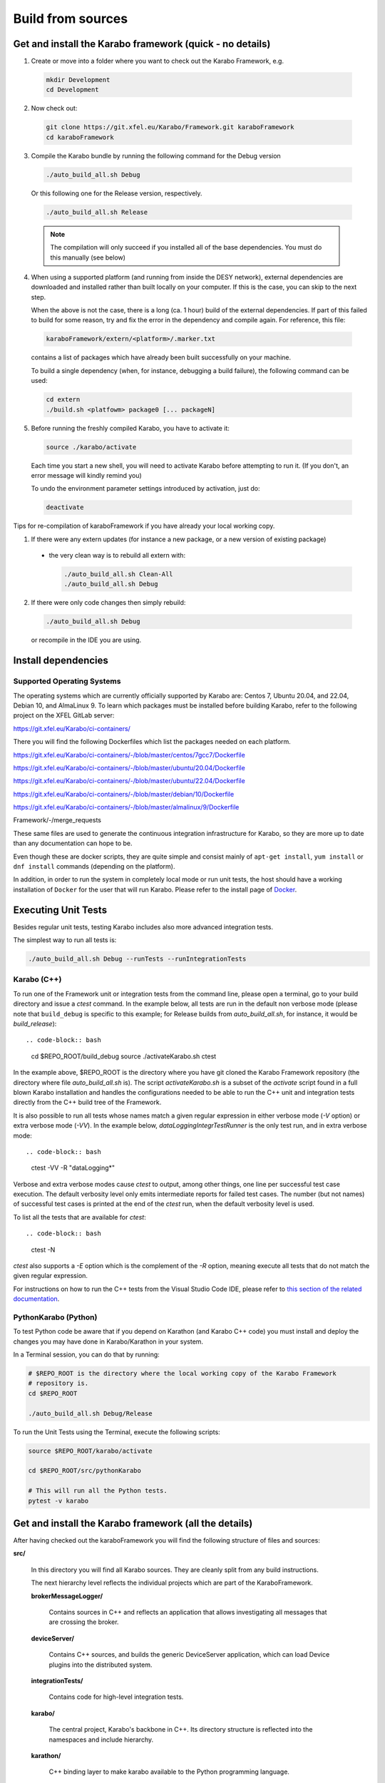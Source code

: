 ..
  Copyright (C) European XFEL GmbH Schenefeld. All rights reserved.

.. _installation/sources:

******************
Build from sources
******************

Get and install the Karabo framework (quick - no details)
=========================================================

1. Create or move into a folder where you want to check out the
   Karabo Framework, e.g.

  .. code-block:: bash

    mkdir Development
    cd Development

2. Now check out:

  .. code-block:: bash

    git clone https://git.xfel.eu/Karabo/Framework.git karaboFramework
    cd karaboFramework

3. Compile the Karabo bundle by running the following command for the
   Debug version

  .. code-block:: bash

    ./auto_build_all.sh Debug

  Or this following one for the Release version, respectively.

  .. code-block:: bash

    ./auto_build_all.sh Release

  .. note::

     The compilation will only succeed if you installed all of the base
     dependencies. You must do this manually (see below)

4. When using a supported platform (and running from inside the DESY network),
   external dependencies are downloaded and installed rather than built locally
   on your computer. If this is the case, you can skip to the next step.

   When the above is not the case, there is a long (ca. 1 hour) build of the
   external dependencies. If part of this failed to build for some reason, try
   and fix the error in the dependency and compile again. For reference,
   this file:

  .. code-block:: bash

    karaboFramework/extern/<platform>/.marker.txt

  contains a list of packages which have already been built successfully on your
  machine.

  To build a single dependency (when, for instance, debugging a build failure),
  the following command can be used:

  .. code-block:: bash

    cd extern
    ./build.sh <platfowm> package0 [... packageN]


5. Before running the freshly compiled Karabo, you have to activate it:

  .. code-block:: bash

     source ./karabo/activate

  Each time you start a new shell, you will need to activate Karabo before
  attempting to run it. (If you don't, an error message will kindly remind you)

  To undo the environment parameter settings introduced by activation, just do:

  .. code-block:: bash

     deactivate

Tips for re-compilation of karaboFramework if you have already your
local working copy.

1. If there were any extern updates (for instance a new package, or a
   new version of existing package)

  * the very clean way is to rebuild all extern with:

    .. code-block:: bash

      ./auto_build_all.sh Clean-All
      ./auto_build_all.sh Debug


2.  If there were only code changes then simply rebuild:

  .. code-block:: bash

    ./auto_build_all.sh Debug

  or recompile in the IDE you are using.



Install dependencies
====================

Supported Operating Systems
---------------------------

The operating systems which are currently officially supported by Karabo are: Centos 7,
Ubuntu 20.04, and 22.04, Debian 10, and AlmaLinux 9. To learn which
packages must be installed before building Karabo, refer to the following
project on the XFEL GitLab server:

https://git.xfel.eu/Karabo/ci-containers/

There you will find the following Dockerfiles which list the packages needed
on each platform.

https://git.xfel.eu/Karabo/ci-containers/-/blob/master/centos/7gcc7/Dockerfile

https://git.xfel.eu/Karabo/ci-containers/-/blob/master/ubuntu/20.04/Dockerfile

https://git.xfel.eu/Karabo/ci-containers/-/blob/master/ubuntu/22.04/Dockerfile

https://git.xfel.eu/Karabo/ci-containers/-/blob/master/debian/10/Dockerfile

https://git.xfel.eu/Karabo/ci-containers/-/blob/master/almalinux/9/Dockerfile

Framework/-/merge_requests


These same files are used to generate the continuous integration infrastructure
for Karabo, so they are more up to date than any documentation can hope to be.

Even though these are docker scripts, they are quite simple and consist mainly
of ``apt-get install``, ``yum install`` or ``dnf install`` commands
(depending on the platform).

In addition, in order to run the system in completely local mode or run unit tests,
the host should have a working installation of ``Docker`` for the user that will run
Karabo. Please refer to the install page of `Docker <https://docs.docker.com/install/>`_.


Executing Unit Tests
====================

Besides regular unit tests, testing Karabo includes also more advanced
integration tests.

The simplest way to run all tests is:

.. code-block:: bash

  ./auto_build_all.sh Debug --runTests --runIntegrationTests


Karabo (C++)
------------

To run one of the Framework unit or integration tests from the command line,
please open a terminal, go to your build directory and issue a `ctest`
command. In the example below, all tests are run in the default non verbose
mode (please note that ``build_debug`` is specific to this example; for Release
builds from `auto_build_all.sh`, for instance, it would be `build_release`)::

.. code-block:: bash

  cd $REPO_ROOT/build_debug
  source ./activateKarabo.sh
  ctest

In the example above, $REPO_ROOT is the directory where you have git cloned the
Karabo Framework repository (the directory where file `auto_build_all.sh` is).
The script `activateKarabo.sh` is a subset of the `activate` script found in a
full blown Karabo installation and handles the configurations needed to be able
to run the C++ unit and integration tests directly from the C++ build tree of
the Framework.

It is also possible to run all tests whose names match a given regular expression
in either verbose mode (`-V` option) or extra verbose mode (`-VV`). In the example
below, `dataLoggingIntegrTestRunner` is the only test run, and in extra verbose
mode::

.. code-block:: bash

  ctest -VV -R "dataLogging*"

Verbose and extra verbose modes cause `ctest` to output, among other things,
one line per successful test case execution. The default verbosity
level only emits intermediate reports for failed test cases. The number (but not
names) of successful test cases is printed at the end of the `ctest` run, when the
default verbosity level is used.

To list all the tests that are available for `ctest`::

.. code-block:: bash

  ctest -N

`ctest` also supports a `-E` option which is the complement of the `-R` option,
meaning execute all tests that do not match the given regular expression.

For instructions on how to run the C++ tests from the Visual Studio Code IDE,
please refer to
`this section of the related documentation <https://karabo.pages.xfel.eu/Framework/tools/vscode.html#run-and-debug-the-framework-tests>`_.


PythonKarabo (Python)
---------------------

To test Python code be aware that if you depend on Karathon (and
Karabo C++ code) you must install and deploy the changes you may have
done in Karabo/Karathon in your system.

In a Terminal session, you can do that by running:

.. code-block:: bash

  # $REPO_ROOT is the directory where the local working copy of the Karabo Framework
  # repository is.
  cd $REPO_ROOT

  ./auto_build_all.sh Debug/Release

To run the Unit Tests using the Terminal, execute the following scripts:

.. code-block:: bash

  source $REPO_ROOT/karabo/activate

  cd $REPO_ROOT/src/pythonKarabo

  # This will run all the Python tests.
  pytest -v karabo 


Get and install the Karabo framework (all the details)
======================================================

After having checked out the karaboFramework you will find the
following structure of files and sources:

**src/**

  In this directory you will find all Karabo sources. They are
  cleanly split from any build instructions.

  The next hierarchy level reflects the individual projects which are
  part of the KaraboFramework.

  **brokerMessageLogger/**

    Contains sources in C++ and reflects an application that allows
    investigating all messages that are crossing the broker.

  **deviceServer/**

    Contains C++ sources, and builds the generic DeviceServer
    application, which can load Device plugins into the distributed
    system.

  **integrationTests/**

    Contains code for high-level integration tests.

  **karabo/**

    The central project, Karabo's backbone in C++. Its directory
    structure is reflected into the namespaces and include hierarchy.

  **karathon/**

    C++ binding layer to make karabo available to the Python
    programming language.

  **pythonGui/**

    Native python code using PyQt4 and karathon to implement the
    graphical user interface of Karabo.

  **pythonKarabo/**

    Native Python code providing two APIs: The middlelayer API which is pure
    Python and the bound API which makes use of the bindings to Karabo's C++ API
    provided by karathon.

  **templates/**

    Here the templates for Karabo's three API's are placed
    (will be utilized upon ``karabo new [...]``)

**build/**

  Contains all build instructions and tools to generate
  libraries/executables and software bundles.


**extern/**

  Any third-party sources which are compiled and added to the software
  bundle are here.

  **resources/**

    Contains the sources and build configurations of the different external
    dependencies

  **<platform>/**

    Organized collection of the installed dependencies (acts as
    INSTALL_PREFIX)


Creation of binary software bundle for shipping
===============================================

Create installer script including karabo libs and binaries and all
external dependencies for shipping or for package developement:

  .. code-block:: bash

     ./auto_build_install.sh Release --bundle

  After successfull bundling you should find a ``karabo-<version>.sh`` in

  ``package/<Conf>/<OS-Name>/<OS-Version>/<Arch>/``
